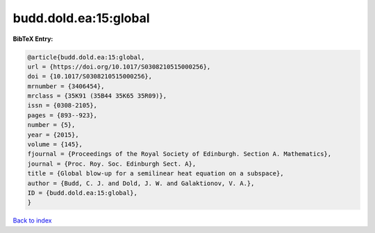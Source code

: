 budd.dold.ea:15:global
======================

.. :cite:t:`budd.dold.ea:15:global`

.. bibliography:: ../../All.bib

**BibTeX Entry:**

.. code-block:: bibtex

   @article{budd.dold.ea:15:global,
   url = {https://doi.org/10.1017/S0308210515000256},
   doi = {10.1017/S0308210515000256},
   mrnumber = {3406454},
   mrclass = {35K91 (35B44 35K65 35R09)},
   issn = {0308-2105},
   pages = {893--923},
   number = {5},
   year = {2015},
   volume = {145},
   fjournal = {Proceedings of the Royal Society of Edinburgh. Section A. Mathematics},
   journal = {Proc. Roy. Soc. Edinburgh Sect. A},
   title = {Global blow-up for a semilinear heat equation on a subspace},
   author = {Budd, C. J. and Dold, J. W. and Galaktionov, V. A.},
   ID = {budd.dold.ea:15:global},
   }

`Back to index <../index>`_
